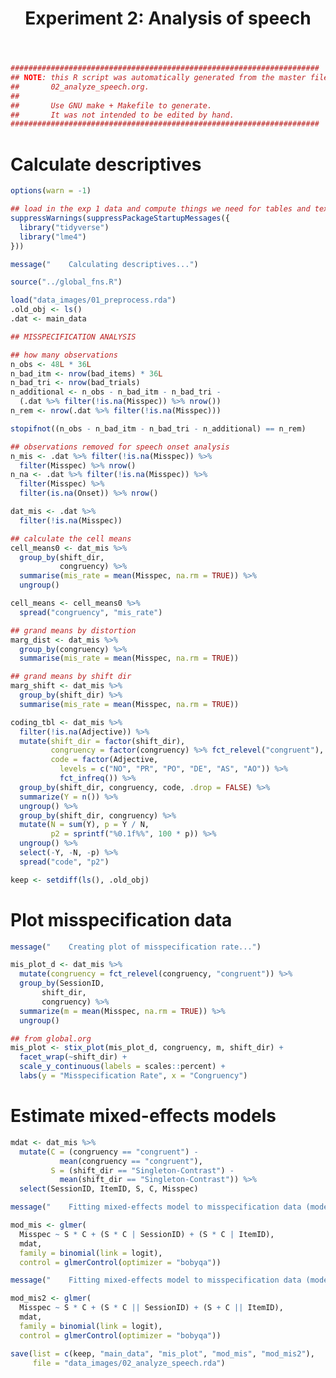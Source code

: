 #+TITLE: Experiment 2: Analysis of speech
#+PROPERTY: header-args:R :tangle scripts/02_analyze_speech.R :session *R* :results silent

#+BEGIN_SRC R
  #####################################################################
  ## NOTE: this R script was automatically generated from the master file
  ##       02_analyze_speech.org.
  ##
  ##       Use GNU make + Makefile to generate.
  ##       It was not intended to be edited by hand.
  #####################################################################

#+END_SRC

* Calculate descriptives

#+BEGIN_SRC R
  options(warn = -1)

  ## load in the exp 1 data and compute things we need for tables and text
  suppressWarnings(suppressPackageStartupMessages({
    library("tidyverse")
    library("lme4")
  }))

  message("    Calculating descriptives...")

  source("../global_fns.R")

  load("data_images/01_preprocess.rda")
  .old_obj <- ls()
  .dat <- main_data

  ## MISSPECIFICATION ANALYSIS

  ## how many observations
  n_obs <- 48L * 36L
  n_bad_itm <- nrow(bad_items) * 36L
  n_bad_tri <- nrow(bad_trials)
  n_additional <- n_obs - n_bad_itm - n_bad_tri -
    (.dat %>% filter(!is.na(Misspec)) %>% nrow())
  n_rem <- nrow(.dat %>% filter(!is.na(Misspec)))

  stopifnot((n_obs - n_bad_itm - n_bad_tri - n_additional) == n_rem)

  ## observations removed for speech onset analysis
  n_mis <- .dat %>% filter(!is.na(Misspec)) %>%
    filter(Misspec) %>% nrow()
  n_na <- .dat %>% filter(!is.na(Misspec)) %>%
    filter(Misspec) %>%
    filter(is.na(Onset)) %>% nrow()

  dat_mis <- .dat %>%
    filter(!is.na(Misspec)) 

  ## calculate the cell means
  cell_means0 <- dat_mis %>%
    group_by(shift_dir, 
             congruency) %>%
    summarise(mis_rate = mean(Misspec, na.rm = TRUE)) %>%
    ungroup()

  cell_means <- cell_means0 %>%
    spread("congruency", "mis_rate")

  ## grand means by distortion
  marg_dist <- dat_mis %>%
    group_by(congruency) %>%
    summarise(mis_rate = mean(Misspec, na.rm = TRUE))

  ## grand means by shift dir
  marg_shift <- dat_mis %>%
    group_by(shift_dir) %>%
    summarise(mis_rate = mean(Misspec, na.rm = TRUE))

  coding_tbl <- dat_mis %>%
    filter(!is.na(Adjective)) %>%
    mutate(shift_dir = factor(shift_dir),
           congruency = factor(congruency) %>% fct_relevel("congruent"),
           code = factor(Adjective,
			 levels = c("NO", "PR", "PO", "DE", "AS", "AO")) %>%
             fct_infreq()) %>%
    group_by(shift_dir, congruency, code, .drop = FALSE) %>%
    summarize(Y = n()) %>%
    ungroup() %>%
    group_by(shift_dir, congruency) %>%
    mutate(N = sum(Y), p = Y / N,
           p2 = sprintf("%0.1f%%", 100 * p)) %>%
    ungroup() %>%
    select(-Y, -N, -p) %>%
    spread("code", "p2")

  keep <- setdiff(ls(), .old_obj)
#+END_SRC

* Plot misspecification data

#+BEGIN_SRC R
  message("    Creating plot of misspecification rate...")

  mis_plot_d <- dat_mis %>%
    mutate(congruency = fct_relevel(congruency, "congruent")) %>%
    group_by(SessionID,
	     shift_dir,
	     congruency) %>%
    summarize(m = mean(Misspec, na.rm = TRUE)) %>%
    ungroup()

  ## from global.org
  mis_plot <- stix_plot(mis_plot_d, congruency, m, shift_dir) +
    facet_wrap(~shift_dir) +
    scale_y_continuous(labels = scales::percent) +
    labs(y = "Misspecification Rate", x = "Congruency")
#+END_SRC

* Estimate mixed-effects models

#+BEGIN_SRC R 
  mdat <- dat_mis %>%
    mutate(C = (congruency == "congruent") -
             mean(congruency == "congruent"),
           S = (shift_dir == "Singleton-Contrast") -
             mean(shift_dir == "Singleton-Contrast")) %>%
    select(SessionID, ItemID, S, C, Misspec)

  message("    Fitting mixed-effects model to misspecification data (model 1)...")

  mod_mis <- glmer(
    Misspec ~ S * C + (S * C | SessionID) + (S * C | ItemID),
    mdat,
    family = binomial(link = logit),
    control = glmerControl(optimizer = "bobyqa"))

  message("    Fitting mixed-effects model to misspecification data (model 2)...")

  mod_mis2 <- glmer(
    Misspec ~ S * C + (S * C || SessionID) + (S + C || ItemID),
    mdat,
    family = binomial(link = logit),
    control = glmerControl(optimizer = "bobyqa"))

  save(list = c(keep, "main_data", "mis_plot", "mod_mis", "mod_mis2"),
       file = "data_images/02_analyze_speech.rda")
#+END_SRC
